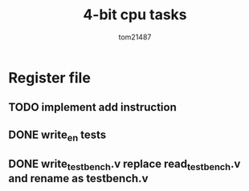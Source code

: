 #+title: 4-bit cpu tasks
#+author: tom21487

* Register file
** TODO implement add instruction
** DONE write_en tests
** DONE *write_testbench.v* replace *read_testbench.v* and rename as *testbench.v*

